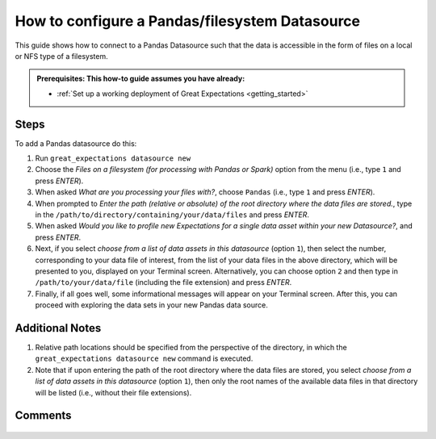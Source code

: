 .. _how_to_guides__configuring_datasources__how_to_configure_a_pandas_filesystem_datasource:

###############################################
How to configure a Pandas/filesystem Datasource
###############################################

This guide shows how to connect to a Pandas Datasource such that the data is accessible in the form of files on a local or NFS type of a filesystem.

.. admonition:: Prerequisites: This how-to guide assumes you have already:

  - :ref:`Set up a working deployment of Great Expectations <getting_started>`

-----
Steps
-----

To add a Pandas datasource do this:

#.
    Run ``great_expectations datasource new``
#.
    Choose the *Files on a filesystem (for processing with Pandas or Spark)* option from the menu (i.e., type ``1`` and press `ENTER`).
#.
    When asked *What are you processing your files with?*, choose ``Pandas`` (i.e., type ``1`` and press `ENTER`).
#.
    When prompted to *Enter the path (relative or absolute) of the root directory where the data files are stored.*, type in the ``/path/to/directory/containing/your/data/files`` and press `ENTER`.
#.
    When asked *Would you like to profile new Expectations for a single data asset within your new Datasource?*, and press `ENTER`.
#.
    Next, if you select *choose from a list of data assets in this datasource* (option ``1``), then select the number, corresponding to your data file of interest, from the list of your data files in the above directory, which will be presented to you, displayed on your Terminal screen.
    Alternatively, you can choose option ``2`` and then type in ``/path/to/your/data/file`` (including the file extension) and press `ENTER`.
#.
    Finally, if all goes well, some informational messages will appear on your Terminal screen.  After this, you can proceed with exploring the data sets in your new Pandas data source.

----------------
Additional Notes
----------------

#.
    Relative path locations should be specified from the perspective of the directory, in which the ``great_expectations datasource new`` command is executed.

#.
    Note that if upon entering the path of the root directory where the data files are stored, you select *choose from a list of data assets in this datasource* (option ``1``), then only the root names of the available data files in that directory will be listed (i.e., without their file extensions).

--------
Comments
--------

    .. discourse::
        :topic_identifier: 167

